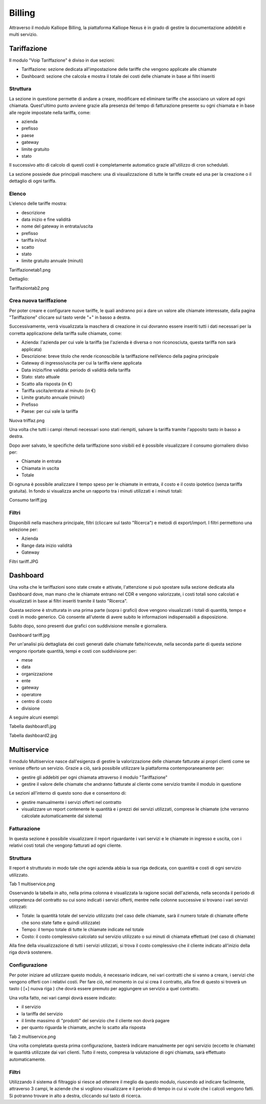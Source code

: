 Billing
=====

Attraverso il modulo Kalliope Billing, la piattaforma Kalliope Nexus è in grado di gestire la documentazione addebiti e multi servizio.

Tariffazione
+++++++++
Il modulo "Voip Tariffazione" è diviso in due sezioni:

- Tariffazione: sezione dedicata all'impostazione delle tariffe che vengono applicate alle chiamate
- Dashboard: sezione che calcola e mostra il totale dei costi delle chiamate in base ai filtri inseriti

Struttura
...........
La sezione in questione permette di andare a creare, modificare ed eliminare tariffe che associano un valore ad ogni chiamata. Quest'ultimo punto avviene grazie alla presenza del tempo di fatturazione presente su ogni chiamata e in base alle regole impostate nella tariffa, come:

- azienda
- prefisso
- paese
- gateway
- limite gratuito
- stato
Il successivo atto di calcolo di questi costi è completamente automatico grazie all'utilizzo di cron schedulati.

La sezione possiede due principali maschere: una di visualizzazione di tutte le tariffe create ed una per la creazione o il dettaglio di ogni tariffa.

Elenco
...........
L'elenco delle tariffe mostra:

- descrizione
- data inizio e fine validità
- nome del gateway in entrata/uscita
- prefisso
- tariffa in/out
- scatto
- stato
- limite gratuito annuale (minuti)
Tariffazionetab1.png

Dettaglio:

Tariffaziontab2.png

Crea nuova tariffazione
...........
Per poter creare e configurare nuove tariffe, le quali andranno poi a dare un valore alle chiamate interessate, dalla pagina "Tariffazione" cliccare sul tasto verde "+" in basso a destra.

Successivamente, verrà visualizzata la maschera di creazione in cui dovranno essere inseriti tutti i dati necessari per la corretta applicazione della tariffa sulle chiamate, come:

- Azienda: l'azienda per cui vale la tariffa (se l'azienda è diversa o non riconosciuta, questa tariffa non sarà applicata)
- Descrizione: breve titolo che rende riconoscibile la tariffazione nell’elenco della pagina principale
- Gateway di ingresso/uscita per cui la tariffa viene applicata
- Data inizio/fine validità: periodo di validità della tariffa
- Stato: stato attuale
- Scatto alla risposta (in €)
- Tariffa uscita/entrata al minuto (in €)
- Limite gratuito annuale (minuti)
- Prefisso
- Paese: per cui vale la tariffa
Nuova triffaz.png

Una volta che tutti i campi ritenuti necessari sono stati riempiti, salvare la tariffa tramite l'apposito tasto in basso a destra.

Dopo aver salvato, le specifiche della tariffazione sono visibili ed è possibile visualizzare il consumo giornaliero diviso per:

- Chiamate in entrata
- Chiamata in uscita
- Totale
Di ognuna è possibile analizzare il tempo speso per le chiamate in entrata, il costo e il costo ipotetico (senza tariffa gratuita). In fondo si visualizza anche un rapporto tra i minuti utilizzati e i minuti totali:

Consumo tariff.jpg

Filtri
.........
Disponibili nella maschera principale, filtri (cliccare sul tasto "Ricerca") e metodi di export/import. I filtri permettono una selezione per:

- Azienda
- Range data inizio validità
- Gateway
Filtri tariff.JPG

Dashboard
+++++++++++
Una volta che le tariffazioni sono state create e attivate, l'attenzione si può spostare sulla sezione dedicata alla Dashboard dove, man mano che le chiamate entrano nel CDR e vengono valorizzate, i costi totali sono calcolati e visualizzati in base ai filtri inseriti tramite il tasto "Ricerca".

Questa sezione è strutturata in una prima parte (sopra i grafici) dove vengono visualizzati i totali di quantità, tempo e costi in modo generico. Ciò consente all'utente di avere subito le informazioni indispensabili a disposizione.

Subito dopo, sono presenti due grafici con suddivisione mensile e giornaliera.

Dashboard tariff.jpg

Per un'analisi più dettagliata dei costi generati dalle chiamate fatte/ricevute, nella seconda parte di questa sezione vengono riportate quantità, tempi e costi con suddivisione per:

- mese
- data
- organizzazione
- ente
- gateway
- operatore
- centro di costo
- divisione

A seguire alcuni esempi:

Tabella dashboard1.jpg

Tabella dashboard2.jpg

Multiservice
++++++++++
Il modulo Multiservice nasce dall'esigenza di gestire la valorizzazione delle chiamate fatturate ai propri clienti come se venisse offerto un servizio. Grazie a ciò, sarà possibile utilizzare la piattaforma contemporaneamente per:

- gestire gli addebiti per ogni chiamata attraverso il modulo "Tariffazione"
- gestire il valore delle chiamate che andranno fatturate al cliente come servizio tramite il modulo in questione
Le sezioni all'interno di questo sono due e consentono di:

- gestire manualmente i servizi offerti nel contratto
- visualizzare un report contenente le quantità e i prezzi dei servizi utilizzati, comprese le chiamate (che verranno calcolate automaticamente dal sistema)

Fatturazione
...........
In questa sezione è possibile visualizzare il report riguardante i vari servizi e le chiamate in ingresso e uscita, con i relativi costi totali che vengonp fatturati ad ogni cliente.

Struttura
..........
Il report è strutturato in modo tale che ogni azienda abbia la sua riga dedicata, con quantità e costi di ogni servizio utilizzato.

Tab 1 multiservice.png

Osservando la tabella in alto, nella prima colonna è visualizzata la ragione sociali dell'azienda, nella seconda il periodo di competenza del contratto su cui sono indicati i servizi offerti, mentre nelle colonne successive si trovano i vari servizi utilizzati:

- Totale: la quantità totale del servizio utilizzato (nel caso delle chiamate, sarà il numero totale di chiamate offerte che sono state fatte e quindi utilizzate)
- Tempo: il tempo totale di tutte le chiamate indicate nel totale
- Costo: il costo complessivo calcolato sul servizio utilizzato o sui minuti di chiamata effettuati (nel caso di chiamate)
Alla fine della visualizzazione di tutti i servizi utilizzati, si trova il costo complessivo che il cliente indicato all'inizio della riga dovrà sostenere.

Configurazione
...........
Per poter iniziare ad utilizzare questo modulo, è necessario indicare, nei vari contratti che si vanno a creare, i servizi che vengono offerti con i relativi costi. Per fare ciò, nel momento in cui si crea il contratto, alla fine di questo si troverà un tasto ( [+] nuova riga ) che dovrà essere premuto per aggiungere un servizio a quel contratto.

Una volta fatto, nei vari campi dovrà essere indicato:

- il servizio
- la tariffa del servizio
- il limite massimo di "prodotti" del servizio che il cliente non dovrà pagare
- per quanto riguarda le chiamate, anche lo scatto alla risposta
Tab 2 multiservice.png

Una volta completata questa prima configurazione, basterà indicare manualmente per ogni servizio (eccetto le chiamate) le quantità utilizzate dai vari clienti. Tutto il resto, compresa la valutazione di ogni chiamata, sarà effettuato automaticamente.

Filtri
.............
Utilizzando il sistema di filtraggio si riesce ad ottenere il meglio da questo modulo, riuscendo ad indicare facilmente, attraverso 3 campi, le aziende che si vogliono visualizzare e il periodo di tempo in cui si vuole che i calcoli vengono fatti. Si potranno trovare in alto a destra, cliccando sul tasto di ricerca.


